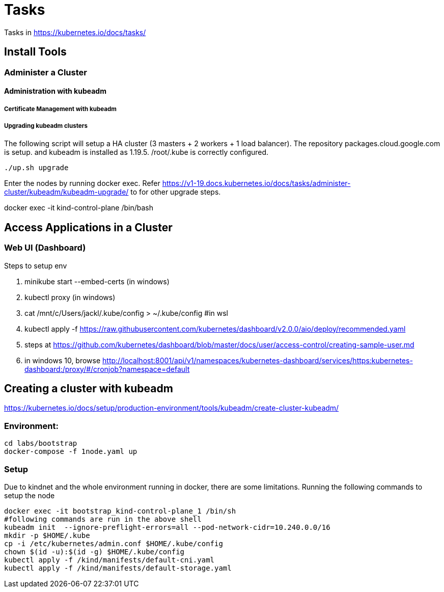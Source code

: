 = Tasks

Tasks in https://kubernetes.io/docs/tasks/

== Install Tools

===  Administer a Cluster

==== Administration with kubeadm

===== Certificate Management with kubeadm

===== Upgrading kubeadm clusters

The following script will setup a HA cluster (3 masters + 2 workers + 1 load balancer). The repository packages.cloud.google.com is setup. and kubeadm is installed as 1.19.5.
/root/.kube is correctly configured.

[source, bash]
----
./up.sh upgrade
----

Enter the nodes by running docker exec.  Refer https://v1-19.docs.kubernetes.io/docs/tasks/administer-cluster/kubeadm/kubeadm-upgrade/ to for other upgrade steps. 

docker exec -it kind-control-plane /bin/bash

== Access Applications in a Cluster

=== Web UI (Dashboard)

Steps to setup env

. minikube start --embed-certs (in windows)
. kubectl proxy (in windows)
. cat /mnt/c/Users/jackl/.kube/config >  ~/.kube/config #in wsl
. kubectl apply -f https://raw.githubusercontent.com/kubernetes/dashboard/v2.0.0/aio/deploy/recommended.yaml
. steps at https://github.com/kubernetes/dashboard/blob/master/docs/user/access-control/creating-sample-user.md
. in windows 10, browse http://localhost:8001/api/v1/namespaces/kubernetes-dashboard/services/https:kubernetes-dashboard:/proxy/#/cronjob?namespace=default
 

== Creating a cluster with kubeadm

https://kubernetes.io/docs/setup/production-environment/tools/kubeadm/create-cluster-kubeadm/

=== Environment:

[source,bash]
----
cd labs/bootstrap
docker-compose -f 1node.yaml up
----

=== Setup

Due to kindnet and the whole environment running in docker, there are some limitations. Running the following commands to setup the node

[source, bash]
----
docker exec -it bootstrap_kind-control-plane_1 /bin/sh
#following commands are run in the above shell 
kubeadm init  --ignore-preflight-errors=all --pod-network-cidr=10.240.0.0/16
mkdir -p $HOME/.kube
cp -i /etc/kubernetes/admin.conf $HOME/.kube/config
chown $(id -u):$(id -g) $HOME/.kube/config
kubectl apply -f /kind/manifests/default-cni.yaml
kubectl apply -f /kind/manifests/default-storage.yaml
----
